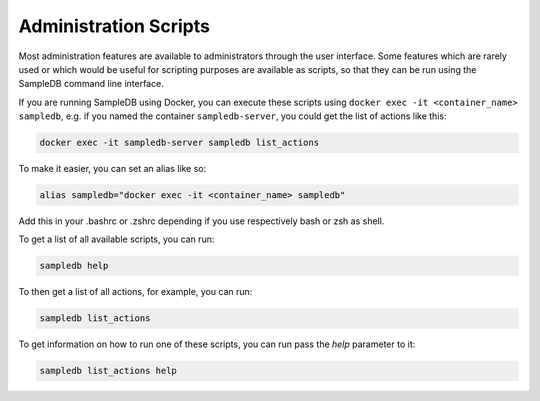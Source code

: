 .. _administration_scripts:

Administration Scripts
======================

Most administration features are available to administrators through the user interface. Some features which are rarely used or which would be useful for scripting purposes are available as scripts, so that they can be run using the SampleDB command line interface.

If you are running SampleDB using Docker, you can execute these scripts using ``docker exec -it <container_name> sampledb``, e.g. if you named the container ``sampledb-server``, you could get the list of actions like this:

.. code-block:: bash

   docker exec -it sampledb-server sampledb list_actions

To make it easier, you can set an alias like so:

.. code-block:: bash

   alias sampledb="docker exec -it <container_name> sampledb"

Add this in your .bashrc or .zshrc depending if you use respectively bash or zsh as shell.

To get a list of all available scripts, you can run:

.. code-block:: bash

    sampledb help

To then get a list of all actions, for example, you can run:

.. code-block:: bash

    sampledb list_actions

To get information on how to run one of these scripts, you can run pass the `help` parameter to it:

.. code-block:: bash

    sampledb list_actions help
